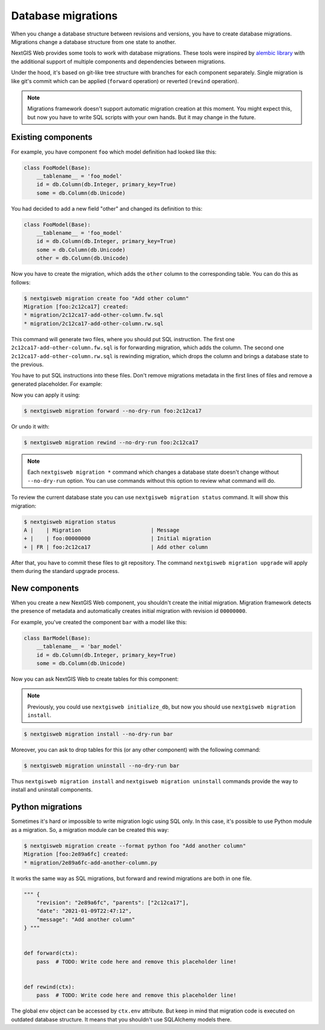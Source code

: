 Database migrations
===================

When you change a database structure between revisions and versions, you have to
create database migrations. Migrations change a database structure from one
state to another.

NextGIS Web provides some tools to work with database migrations. These tools
were inspired by `alembic library <https://alembic.sqlalchemy.org/>`_  with the
additional support of multiple components and dependencies between migrations.

Under the hood, it's based on git-like tree structure with branches for each
component separately. Single migration is like git's commit which can be applied
(``forward`` operation) or reverted (``rewind`` operation).

.. note::

  Migrations framework doesn't support automatic migration creation at this
  moment. You might expect this, but now you have to write SQL scripts with your
  own hands. But it may change in the future.

Existing components
-------------------

For example, you have component ``foo`` which model definition had looked
like this:

.. code-block:: python

  class FooModel(Base):
      __tablename__ = 'foo_model'
      id = db.Column(db.Integer, primary_key=True)
      some = db.Column(db.Unicode)

You had decided to add a new field "other" and changed its definition to this:

.. code-block:: python

  class FooModel(Base):
      __tablename__ = 'foo_model'
      id = db.Column(db.Integer, primary_key=True)
      some = db.Column(db.Unicode)
      other = db.Column(db.Unicode)

Now you have to create the migration, which adds the ``other`` column to the
corresponding table. You can do this as follows:

.. code-block:: none

  $ nextgisweb migration create foo "Add other column"
  Migration [foo:2c12ca17] created:
  * migration/2c12ca17-add-other-column.fw.sql
  * migration/2c12ca17-add-other-column.rw.sql

This command will generate two files, where you should put SQL instruction. The
first one ``2c12ca17-add-other-column.fw.sql`` is for forwarding migration,
which adds the column. The second one ``2c12ca17-add-other-column.rw.sql`` is
rewinding migration, which drops the column and brings a database state to the
previous.

You have to put SQL instructions into these files. Don't remove migrations
metadata in the first lines of files and remove a generated placeholder. For
example:

.. code-block:: sql
  :caption: File ``2c12ca17-add-other-column.fw.sql``

  /*** {
      "revision": "2c12ca17", "parents": ["00000000"],
      "date": "2021-01-09T21:57:55",
      "message": "Add other column"
  } ***/

  ALTER TABLE foo_model ADD COLUMN other text;

.. code-block:: sql
  :caption: File ``2c12ca17-add-other-column.rw.sql``

  /*** { "revision": "2c12ca17" } ***/

  ALTER TABLE foo_model DROP COLUMN other;

Now you can apply it using:

.. code-block:: none

  $ nextgisweb migration forward --no-dry-run foo:2c12ca17

Or undo it with:

.. code-block:: none

  $ nextgisweb migration rewind --no-dry-run foo:2c12ca17

.. note::

  Each ``nextgisweb migration *`` command which changes a database state doesn't
  change without ``--no-dry-run`` option. You can use commands without this
  option to review what command will do.

To review the current database state you can use ``nextgisweb migration status``
command. It will show this migration:

.. code-block:: none

  $ nextgisweb migration status
  A |    | Migration                      | Message
  + |    | foo:00000000                   | Initial migration
  + | FR | foo:2c12ca17                   | Add other column

After that, you have to commit these files to git repository. The command
``nextgisweb migration upgrade`` will apply them during the standard upgrade
process.


New components
--------------

When you create a new NextGIS Web component, you shouldn't create the initial
migration. Migration framework detects the presence of metadata and
automatically creates initial migration with revision id ``00000000``.

For example, you've created the component ``bar`` with a model like this:

.. code-block:: python

  class BarModel(Base):
      __tablename__ = 'bar_model'
      id = db.Column(db.Integer, primary_key=True)
      some = db.Column(db.Unicode)

Now you can ask NextGIS Web to create tables for this component:

.. note::

  Previously, you could use ``nextgisweb initialize_db``, but now you should use
  ``nextgisweb migration install``.

.. code-block:: none

  $ nextgisweb migration install --no-dry-run bar

Moreover, you can ask to drop tables for this (or any other component) with the
following command:

.. code-block:: none

  $ nextgisweb migration uninstall --no-dry-run bar

Thus ``nextgisweb migration install`` and ``nextgisweb migration uninstall``
commands provide the way to install and uninstall components.

Python migrations
-----------------

Sometimes it's hard or impossible to write migration logic using SQL only. In
this case, it's possible to use Python module as a migration. So, a migration
module can be created this way:

.. code-block:: bash

  $ nextgisweb migration create --format python foo "Add another column"
  Migration [foo:2e89a6fc] created:
  * migration/2e89a6fc-add-another-column.py

It works the same way as SQL migrations, but forward and rewind migrations are
both in one file.

.. code-block:: python

  """ {
      "revision": "2e89a6fc", "parents": ["2c12ca17"],
      "date": "2021-01-09T22:47:12",
      "message": "Add another column"
  } """

  
  def forward(ctx):
      pass  # TODO: Write code here and remove this placeholder line!


  def rewind(ctx):
      pass  # TODO: Write code here and remove this placeholder line!


The global ``env`` object can be accessed by ``ctx.env`` attribute. But keep in
mind that migration code is executed on outdated database structure. It means
that you shouldn't use SQLAlchemy models there.
